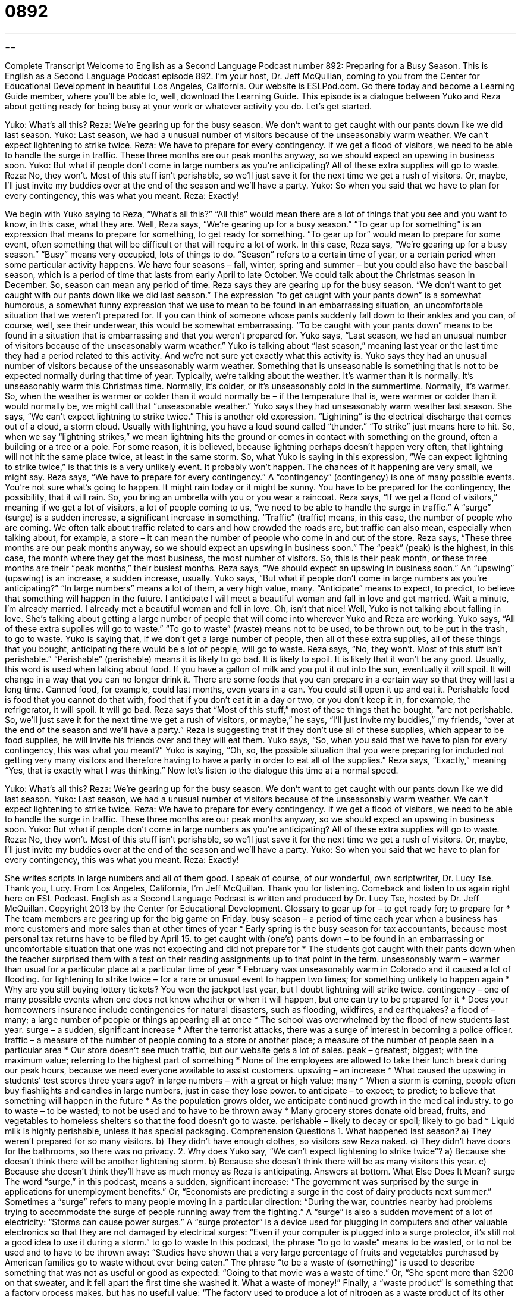 = 0892
:toc: left
:toclevels: 3
:sectnums:
:stylesheet: ../../../myAdocCss.css

'''

== 

Complete Transcript
Welcome to English as a Second Language Podcast number 892: Preparing for a Busy Season.
This is English as a Second Language Podcast episode 892. I'm your host, Dr. Jeff McQuillan, coming to you from the Center for Educational Development in beautiful Los Angeles, California.
Our website is ESLPod.com. Go there today and become a Learning Guide member, where you’ll be able to, well, download the Learning Guide.
This episode is a dialogue between Yuko and Reza about getting ready for being busy at your work or whatever activity you do. Let’s get started.
[start of dialog]
Yuko: What’s all this?
Reza: We’re gearing up for the busy season. We don’t want to get caught with our pants down like we did last season.
Yuko: Last season, we had a unusual number of visitors because of the unseasonably warm weather. We can’t expect lightening to strike twice.
Reza: We have to prepare for every contingency. If we get a flood of visitors, we need to be able to handle the surge in traffic. These three months are our peak months anyway, so we should expect an upswing in business soon.
Yuko: But what if people don’t come in large numbers as you’re anticipating? All of these extra supplies will go to waste.
Reza: No, they won’t. Most of this stuff isn’t perishable, so we’ll just save it for the next time we get a rush of visitors. Or, maybe, I’ll just invite my buddies over at the end of the season and we’ll have a party.
Yuko: So when you said that we have to plan for every contingency, this was what you meant.
Reza: Exactly!
[end of dialog]
We begin with Yuko saying to Reza, “What's all this?” “All this” would mean there are a lot of things that you see and you want to know, in this case, what they are. Well, Reza says, “We’re gearing up for a busy season.” “To gear up for something” is an expression that means to prepare for something, to get ready for something. “To gear up for” would mean to prepare for some event, often something that will be difficult or that will require a lot of work. In this case, Reza says, “We’re gearing up for a busy season.” “Busy” means very occupied, lots of things to do. “Season” refers to a certain time of year, or a certain period when some particular activity happens. We have four seasons – fall, winter, spring and summer – but you could also have the baseball season, which is a period of time that lasts from early April to late October. We could talk about the Christmas season in December. So, season can mean any period of time.
Reza says they are gearing up for the busy season. “We don't want to get caught with our pants down like we did last season.” The expression “to get caught with your pants down” is a somewhat humorous, a somewhat funny expression that we use to mean to be found in an embarrassing situation, an uncomfortable situation that we weren't prepared for. If you can think of someone whose pants suddenly fall down to their ankles and you can, of course, well, see their underwear, this would be somewhat embarrassing. “To be caught with your pants down” means to be found in a situation that is embarrassing and that you weren’t prepared for.
Yuko says, “Last season, we had an unusual number of visitors because of the unseasonably warm weather.” Yuko is talking about “last season,” meaning last year or the last time they had a period related to this activity. And we’re not sure yet exactly what this activity is. Yuko says they had an unusual number of visitors because of the unseasonably warm weather. Something that is unseasonable is something that is not to be expected normally during that time of year. Typically, we’re talking about the weather. It's warmer than it is normally. It's unseasonably warm this Christmas time. Normally, it's colder, or it’s unseasonably cold in the summertime. Normally, it's warmer. So, when the weather is warmer or colder than it would normally be – if the temperature that is, were warmer or colder than it would normally be, we might call that “unseasonable weather.”
Yuko says they had unseasonably warm weather last season. She says, “We can't expect lightning to strike twice.” This is another old expression. “Lightning” is the electrical discharge that comes out of a cloud, a storm cloud. Usually with lightning, you have a loud sound called “thunder.” “To strike” just means here to hit. So, when we say “lightning strikes,” we mean lightning hits the ground or comes in contact with something on the ground, often a building or a tree or a pole. For some reason, it is believed, because lightning perhaps doesn't happen very often, that lightning will not hit the same place twice, at least in the same storm. So, what Yuko is saying in this expression, “We can expect lightning to strike twice,” is that this is a very unlikely event. It probably won't happen. The chances of it happening are very small, we might say.
Reza says, “We have to prepare for every contingency.” A “contingency” (contingency) is one of many possible events. You're not sure what's going to happen. It might rain today or it might be sunny. You have to be prepared for the contingency, the possibility, that it will rain. So, you bring an umbrella with you or you wear a raincoat. Reza says, “If we get a flood of visitors,” meaning if we get a lot of visitors, a lot of people coming to us, “we need to be able to handle the surge in traffic.” A “surge” (surge) is a sudden increase, a significant increase in something. “Traffic” (traffic) means, in this case, the number of people who are coming. We often talk about traffic related to cars and how crowded the roads are, but traffic can also mean, especially when talking about, for example, a store – it can mean the number of people who come in and out of the store. Reza says, “These three months are our peak months anyway, so we should expect an upswing in business soon.” The “peak” (peak) is the highest, in this case, the month where they get the most business, the most number of visitors. So, this is their peak month, or these three months are their “peak months,” their busiest months. Reza says, “We should expect an upswing in business soon.” An “upswing” (upswing) is an increase, a sudden increase, usually.
Yuko says, “But what if people don't come in large numbers as you’re anticipating?” “In large numbers” means a lot of them, a very high value, many. “Anticipate” means to expect, to predict, to believe that something will happen in the future. I anticipate I will meet a beautiful woman and fall in love and get married.
Wait a minute, I'm already married. I already met a beautiful woman and fell in love. Oh, isn’t that nice!
Well, Yuko is not talking about falling in love. She's talking about getting a large number of people that will come into wherever Yuko and Reza are working. Yuko says, “All of these extra supplies will go to waste.” “To go to waste” (waste) means not to be used, to be thrown out, to be put in the trash, to go to waste. Yuko is saying that, if we don't get a large number of people, then all of these extra supplies, all of these things that you bought, anticipating there would be a lot of people, will go to waste.
Reza says, “No, they won't. Most of this stuff isn't perishable.” “Perishable” (perishable) means it is likely to go bad. It is likely to spoil. It is likely that it won't be any good. Usually, this word is used when talking about food. If you have a gallon of milk and you put it out into the sun, eventually it will spoil. It will change in a way that you can no longer drink it. There are some foods that you can prepare in a certain way so that they will last a long time. Canned food, for example, could last months, even years in a can. You could still open it up and eat it. Perishable food is food that you cannot do that with, food that if you don't eat it in a day or two, or you don't keep it in, for example, the refrigerator, it will spoil. It will go bad.
Reza says that “Most of this stuff,” most of these things that he bought, “are not perishable. So, we’ll just save it for the next time we get a rush of visitors, or maybe,” he says, “I'll just invite my buddies,” my friends, “over at the end of the season and we’ll have a party.” Reza is suggesting that if they don't use all of these supplies, which appear to be food supplies, he will invite his friends over and they will eat them. Yuko says, “So, when you said that we have to plan for every contingency, this was what you meant?” Yuko is saying, “Oh, so, the possible situation that you were preparing for included not getting very many visitors and therefore having to have a party in order to eat all of the supplies.” Reza says, “Exactly,” meaning “Yes, that is exactly what I was thinking.”
Now let’s listen to the dialogue this time at a normal speed.
[start of dialog]
Yuko: What’s all this?
Reza: We’re gearing up for the busy season. We don’t want to get caught with our pants down like we did last season.
Yuko: Last season, we had a unusual number of visitors because of the unseasonably warm weather. We can’t expect lightening to strike twice.
Reza: We have to prepare for every contingency. If we get a flood of visitors, we need to be able to handle the surge in traffic. These three months are our peak months anyway, so we should expect an upswing in business soon.
Yuko: But what if people don’t come in large numbers as you’re anticipating? All of these extra supplies will go to waste.
Reza: No, they won’t. Most of this stuff isn’t perishable, so we’ll just save it for the next time we get a rush of visitors. Or, maybe, I’ll just invite my buddies over at the end of the season and we’ll have a party.
Yuko: So when you said that we have to plan for every contingency, this was what you meant.
Reza: Exactly!
[end of dialog]
She writes scripts in large numbers and all of them good. I speak of course, of our wonderful, own scriptwriter, Dr. Lucy Tse. Thank you, Lucy.
From Los Angeles, California, I'm Jeff McQuillan. Thank you for listening. Comeback and listen to us again right here on ESL Podcast.
English as a Second Language Podcast is written and produced by Dr. Lucy Tse, hosted by Dr. Jeff McQuillan. Copyright 2013 by the Center for Educational Development.
Glossary
to gear up for – to get ready for; to prepare for
* The team members are gearing up for the big game on Friday.
busy season – a period of time each year when a business has more customers and more sales than at other times of year
* Early spring is the busy season for tax accountants, because most personal tax returns have to be filed by April 15.
to get caught with (one’s) pants down – to be found in an embarrassing or uncomfortable situation that one was not expecting and did not prepare for
* The students got caught with their pants down when the teacher surprised them with a test on their reading assignments up to that point in the term.
unseasonably warm – warmer than usual for a particular place at a particular time of year
* February was unseasonably warm in Colorado and it caused a lot of flooding.
for lightening to strike twice – for a rare or unusual event to happen two times; for something unlikely to happen again
* Why are you still buying lottery tickets? You won the jackpot last year, but I doubt lightning will strike twice.
contingency – one of many possible events when one does not know whether or when it will happen, but one can try to be prepared for it
* Does your homeowners insurance include contingencies for natural disasters, such as flooding, wildfires, and earthquakes?
a flood of – many; a large number of people or things appearing all at once
* The school was overwhelmed by the flood of new students last year.
surge – a sudden, significant increase
* After the terrorist attacks, there was a surge of interest in becoming a police officer.
traffic – a measure of the number of people coming to a store or another place; a measure of the number of people seen in a particular area
* Our store doesn’t see much traffic, but our website gets a lot of sales.
peak – greatest; biggest; with the maximum value; referring to the highest part of something
* None of the employees are allowed to take their lunch break during our peak hours, because we need everyone available to assist customers.
upswing – an increase
* What caused the upswing in students’ test scores three years ago?
in large numbers – with a great or high value; many
* When a storm is coming, people often buy flashlights and candles in large numbers, just in case they lose power.
to anticipate – to expect; to predict; to believe that something will happen in the future
* As the population grows older, we anticipate continued growth in the medical industry.
to go to waste – to be wasted; to not be used and to have to be thrown away
* Many grocery stores donate old bread, fruits, and vegetables to homeless shelters so that the food doesn’t go to waste.
perishable – likely to decay or spoil; likely to go bad
* Liquid milk is highly perishable, unless it has special packaging.
Comprehension Questions
1. What happened last season?
a) They weren’t prepared for so many visitors.
b) They didn’t have enough clothes, so visitors saw Reza naked.
c) They didn’t have doors for the bathrooms, so there was no privacy.
2. Why does Yuko say, “We can’t expect lightening to strike twice”?
a) Because she doesn’t think there will be another lightening storm.
b) Because she doesn’t think there will be as many visitors this year.
c) Because she doesn’t think they’ll have as much money as Reza is anticipating.
Answers at bottom.
What Else Does It Mean?
surge
The word “surge,” in this podcast, means a sudden, significant increase: “The government was surprised by the surge in applications for unemployment benefits.” Or, “Economists are predicting a surge in the cost of dairy products next summer.” Sometimes a “surge” refers to many people moving in a particular direction: “During the war, countries nearby had problems trying to accommodate the surge of people running away from the fighting.” A “surge” is also a sudden movement of a lot of electricity: “Storms can cause power surges.” A “surge protector” is a device used for plugging in computers and other valuable electronics so that they are not damaged by electrical surges: “Even if your computer is plugged into a surge protector, it’s still not a good idea to use it during a storm.”
to go to waste
In this podcast, the phrase “to go to waste” means to be wasted, or to not be used and to have to be thrown away: “Studies have shown that a very large percentage of fruits and vegetables purchased by American families go to waste without ever being eaten.” The phrase “to be a waste of (something)” is used to describe something that was not as useful or good as expected: “Going to that movie was a waste of time.” Or, “She spent more than $200 on that sweater, and it fell apart the first time she washed it. What a waste of money!” Finally, a “waste product” is something that a factory process makes, but has no useful value: “The factory used to produce a lot of nitrogen as a waste product of its other manufacturing processes, but now it sells it to local farmers.”
Culture Note
Seasonal Businesses
Many businesses are “seasonal,” with certain times of year when they are very busy, and other times of year when they have little work to do. A lot of seasonal businesses experience a surge in sales around certain holidays. For example, toy stores and “department stores” (stores that sell many types of clothing, shoes, accessories, and household goods) have a “busy season” (a busy period) in November and December, when many Americans purchase holiday gifts for their friends and family. The post office and “shipping services” (businesses that transport packages) have that same busy season, because many gifts and “holiday cards” (short notes with holiday wishes) are mailed across the country then.
Other seasonal businesses include stores that sell candy and flowers. Their busy times are the weeks and days before Valentine’s Day and Mother’s Day, when people are likely to send candy and flowers as gifts. There is also “a rush on” (high demand for) candy in the weeks before Halloween, when people buy candy to give to children who wear costumes and go “trick-or-treating” (knocking on doors to ask for candy as part of Halloween).
Accountants and “tax preparation firms” (business that help people “prepare” (fill out) and “file” (submit) their taxes are very busy in late winter and early spring. That is because most “tax returns” (documents submitted with one’s tax payments) are due on April 15.
“Travel agencies” (companies that help people plan trips and purchase tickets) have busy seasons during the times of year when most people like to travel. These seasons are often “over the holidays” (November through early January, from Thanksgiving through New Year’s Day) and during the summer, when families can travel because their children are “out of school” (when school is not in session).
Comprehension Answers
1 - a
2 - b